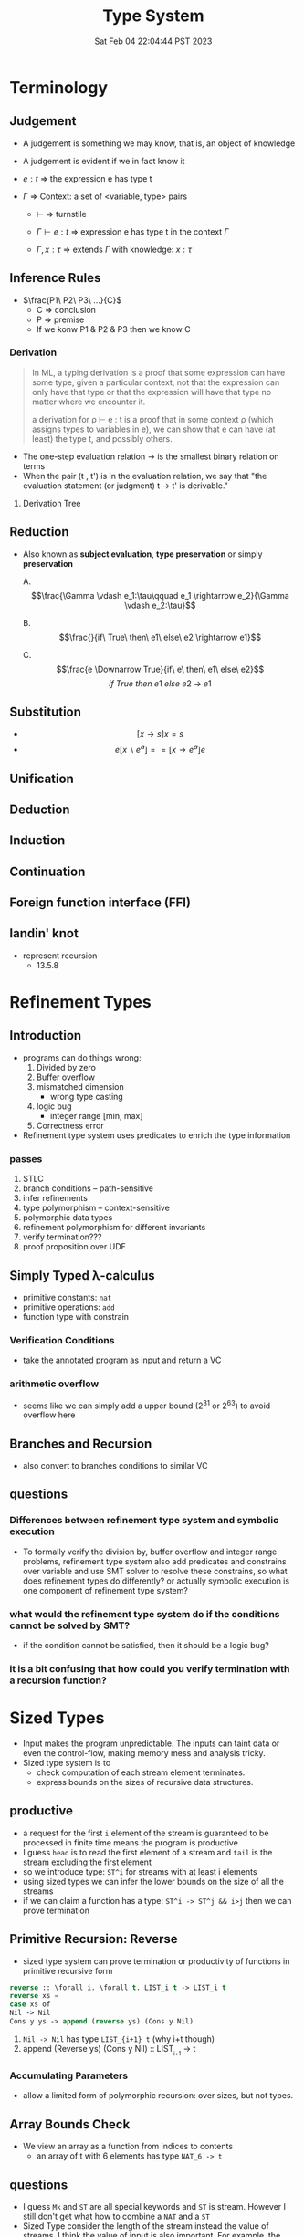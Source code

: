 #+title: Type System
#+date: Sat Feb 04 22:04:44 PST 2023
#+katex: true
#+STARTUP: latexpreview
#+summary: I don't know what is type system

* Terminology

** Judgement
- A judgement is something we may know, that is, an object of knowledge
- A judgement is evident if we in fact know it

- \(e:t\) \Rightarrow the expression e has type t

- \(\Gamma\) \Rightarrow Context: a set of <variable, type> pairs

  + \(\vdash\) \Rightarrow turnstile

  + \(\Gamma \vdash e : t\) \Rightarrow expression e has type t in the context \(\Gamma\)

  + \(\Gamma , x:\tau\) \Rightarrow extends \(\Gamma\) with knowledge: \(x:\tau\)

** Inference Rules

- \(\frac{P1\ P2\ P3\ ...}{C}\)
  + C \Rightarrow conclusion
  + P \Rightarrow premise
  + If we konw P1 & P2 & P3 then we know C


*** Derivation
#+begin_quote
In ML, a typing derivation is a proof that some expression can have some type, given a particular context, not that the expression can only have that type or that the expression will have that type no matter where we encounter it.

a derivation for ρ ⊢ e : t is a proof that in some context ρ (which assigns types to variables in e), we can show that e can have (at least) the type t, and possibly others.
#+end_quote

- The one-step evaluation relation → is the smallest binary relation on terms
- When the pair (t , t') is in the evaluation relation, we say that "the evaluation statement (or judgment) t → t' is derivable."

**** Derivation Tree
\begin{equation}
\notag \large \dfrac{\dfrac{\dfrac{x:Bool \in x: Bool}{x:Bool \vdash x:Bool}}{\vdash \lambda x:Bool . x : Bool \rightarrow Bool} \qquad \dfrac{}{\vdash true: Bool} }{\vdash (\lambda x: Bool.x )\ true: Bool}
\end{equation}

** Reduction
- Also known as *subject evaluation*, *type preservation* or simply *preservation*

  A. $$\frac{\Gamma \vdash e_1:\tau\qquad e_1 \rightarrow e_2}{\Gamma \vdash e_2:\tau}$$

  B. $$\frac{}{if\ True\ then\ e1\ else\ e2 \rightarrow e1}$$

  C. $$\frac{e \Downarrow True}{if\ e\ then\ e1\ else\ e2}$$ $${if\ True\ then\ e1\ else\ e2\ \rightarrow\ e1}$$

** Substitution

- $$[x \rightarrow s]x = s$$
- $$e[x \backslash e^a] == [ x \rightarrow e^a] e$$

\begin{align}
& [ x \rightarrow e^{'}](let y=e_1\; in\; e_2 ) \\
= & let y = [x \rightarrow e^{'}]e_1\; in\; [x \rightarrow e^{'}]e_2
\end{align}

** Unification

** Deduction

** Induction

** Continuation

** Foreign function interface (FFI)

** landin' knot
- represent recursion
  + 13.5.8

* Refinement Types

** Introduction
- programs can do things wrong:
  1. Divided by zero
  2. Buffer overflow
  3. mismatched dimension
     - wrong type casting
  4. logic bug
     - integer range [min, max]
  5. Correctness error
- Refinement type system uses predicates to enrich the type information

*** passes
1) STLC
2) branch conditions -- path-sensitive
3) infer refinements
4) type polymorphism -- context-sensitive
5) polymorphic data types
6) refinement polymorphism for different invariants
7) verify termination???
8) proof proposition over UDF

** Simply Typed \lambda-calculus
- primitive constants: =nat=
- primitive operations: =add=
- function type with constrain

*** Verification Conditions
- take the annotated program as input and return a VC

*** arithmetic overflow
- seems like we can simply add a upper bound (2^31 or 2^63) to avoid overflow here

** Branches and Recursion
- also convert to branches conditions to similar VC

** questions
*** Differences between refinement type system and symbolic execution
- To formally verify the division by, buffer overflow and integer range problems, refinement type system also add predicates and constrains over variable and use SMT solver to resolve these constrains, so what does refinement types do differently? or actually symbolic execution is one component of refinement type system?
*** what would the refinement type system do if the conditions cannot be solved by SMT?
- if the condition cannot be satisfied, then it should be a logic bug?
*** it is a bit confusing that how could you verify termination with a recursion function?

* Sized Types
- Input makes the program unpredictable. The inputs can taint data or even the control-flow, making memory mess and analysis tricky.
- Sized type system is to
  - check computation of each stream element terminates.
  - express bounds on the sizes of recursive data structures.

** productive
- a request for the first ~i~ element of the stream is guaranteed to be processed in finite time means the program is productive
- I guess =head= is to read the first element of a stream and =tail= is the stream excluding the first element
- so we introduce type: ~ST^i~ for streams with at least i elements
- using sized types we can infer the lower bounds on the size of all the streams
- if we can claim a function has a type: ~ST^i -> ST^j && i>j~ then we can prove termination

** Primitive Recursion: Reverse
- sized type system can prove termination or productivity of functions in primitive recursive form

#+begin_src lisp
reverse :: \forall i. \forall t. LIST_i t -> LIST_i t
reverse xs =
case xs of
Nil -> Nil
Cons y ys -> append (reverse ys) (Cons y Nil)
#+end_src

1. =Nil -> Nil= has type ~LIST_{i+1} t~ (why i+t though)
2. append (Reverse ys) (Cons y Nil) :: LIST_{_{i+1}} -> t

*** Accumulating Parameters
- allow a limited form of polymorphic recursion: over sizes, but not types.

** Array Bounds Check
- We view an array as a function from indices to contents
  - an array of t with 6 elements has type ~NAT_6 -> t~

** questions
- I guess ~Mk~ and ~ST~ are all special keywords and ~ST~ is stream. However I still don't get what how to combine a ~NAT~ and a ~ST~
- Sized Type consider the length of the stream instead the value of streams. I think the value of input is also important. For example, the Array Bounds Check problem, a common scenario is the array having a dynamic length (i.e. depends on input), and the length becomes unknown to tpye system. So if we want to constrain the input refinement type sounds more reasonable but it will probably become a SAT problem. Even though I feel memory allocation is still a conflict between efficiency and safety. If you allow dynamically length it is more tricky to prove the safety but you gain some flexibility. Is it possible to combine sized type and refinement type to check more security properties of the program?

* typing vs typechecking
- 顶不住了, 先看看中文文档吧 [[https://github.com/FrankHB/pl-docs/blob/master/zh-CN/typing-vs-typechecking.md][typing-vs-typechecking]]


** 本体论(Ontology)
- 类型是一种抽象的实体(entity)
- 类型不是名称

*** 类型 = 分类？
- 不是
- 不是为了对现有对象"分类", 因为被“分类”的对象都是先前毫无意义, 只是通过这个类型才确定的, 而且具有这样类型的值 *只可能有一种完全等价的* 构造方式, 这就是所谓的 ~unit type~ 的实例

*** 类型是什么
- 对于某个类型系统中的类型——这种人为设计中的一份子
- 类型系统的设计者或者类型的设计者（类型系统的用户）希望它是什么

*** 历史上的类型是什么
- [[https://zh.wikipedia.org/zh-cn/%E7%BD%97%E7%B4%A0%E6%82%96%E8%AE%BA][罗素悖论]] - [[https://zh.wikipedia.org/zh-cn/%E7%B1%BB%E5%9E%8B%E8%AE%BA][类型论]]
  - 任给一个性质(例如："年满三十岁"就是一个性质)，满足该性质的所有集合总可以组成一个集合
  - 设有一性质P，并以一性质函数表示：P(x)，且其中的自变量x有此特性： x \notin x，
    - 不是, x \notin x 是什么意思

- 我靠我一直觉得 PL 讲的 type 本质都应该是数学集合, 好像还是有点道理, 然而类型系统好像是集合论的上位(也许)替代

*** 类型的意义
- 各种类型论中, 并没有要求"类型"成为和某种领域外实体的对应, 以作为建模或"分类"的基础, 而仅仅是项 (term) 上关联的一些抽象实体

** 派生概念

*** 类型正确(Type Correctness)

- 符合期望

- 类型是开发者对数据、对实体属性的描述, 显式类型是开发者对于程序设计的理解和限定的直接描述
  - 原文对可读性和重构的考虑脱离实际
  - 使用 ~var~, ~auto~ 借用 Type inference 省去对数据的描述是让开发者在上下文中丢失对数据的理解, 且不便于第三方审阅代码; 在重构时, 考虑代码改动对数据, 对上下文的影响是非常重要且易错的环节, 显式类型要求开发者对语义的改变进行考虑(当然如果开发者匆匆掠过是另一个问题), 类型推断提供了开发便利但不利于保证程序正确性
  - 即使使用 ~var~, ~auto~ ，一个不可忽视的事实是, 编译器生成的 binary 并不包含 ~var~ 类型, 实际 runtime 类型有且只有一个具体类型(如果有 runtime type), 如果没有 runtime type 那么数据就只是纯粹的数据而不带任何限制, 这与源代码中 ~var~, ~auto~ 所表达的类型不匹配, 而开发者因代码和运行时的差异对程序行为做出错误预测是非常不理想的设计缺陷
  - 一个可以接受的选择是type system在编译前就将 ~auto~ 替换成具体类型

*** 类型识别(Type Identification)
- 要判断类型是否相同, 比较给定的表示类型的数据结构（类型标识）和已知类型的对应数据结构是否相等

*** 类型转换(Type Conversion)
- 强制(coercion) 是一种隐式转换
- 多态(ad-hoc polymorphism) 而和铸型(casting) 显式转换


*** 类型安全(Type Safety)
- 较常用的一种安全机制的基本思路是，定义类型是某个域(domain)中值的集合, 保证类型安全需要考察的值是否总是符合其对应类型的约束.
  - 判断对象语言描述的程序是否符合类型安全这项任务能被程序表达和实现(包括语言自身的实现, 如编译时的检查).
  - 这样, 类型安全可以视为某一些语言规则中蕴含的性质
  - 当语言的规则不足以保证它表达的任意操作产生的值属于规则事先指定的值的集合之内, 这些规则就不是安全的

- 安全一般考虑两个方面, 一个是 confidentiality, 一个是 integrity
  - 未定义行为说成类型不安全其实是符合安全的描述的, 对应 integrity 的 control-flow & information-flow integrity

*** 类型检查(Typechecking)
- 现实的类型安全一般通过在语言设计中由两类手段提供支持
  1. 语言的构造性规则限制不安全类型构造的表达 -- typing
  2. 语言对潜在不安全的表达进行额外的语义检查 -- type checking (广义地也能包含typing)

- 尽管一般实现 typechecking 蕴含解一个判定性问题 -- 即作用于代码上判断出一个表示 "通过" 或"不通过"的二元结果, 却并不一定表示接受或者拒绝接受程序
  - 一条语言规则不会因为实现要求附加其它行为或不要求任何可预测的行为 (所谓未定义行为) 而不适合归类为 typechecking 规则; 举例: C 的许多使用非兼容类型 (compatible type) 的值的操作是未定义行为, 这不是 typing, 而指定了作用于指针类型上的 typechecking

*** 静态/动态 类型
- 静态类型或者动态类型都和 typing 的时机有关; 而单纯静态/动态, 对彻底不提供类型系统设计的 typeless 的语言都可能说得通

*** 强类型
- 强类型 (strong type/strong typing/strongly typed)
- manifest typing/latent typing

* Dependent typing
# 依赖类型可对应于谓词逻辑中的全称量词和存在量词
- a dependent type is a type whose definition depends on a value
- dependent types are used to encode logic's quantifiers like "for all" and "there exists"

  # 依赖类型的两个常见实例是依赖函数类型（又称依赖乘积类型、Π-类型）和依赖值对类型（又称依赖总和类型、Σ-类型）
# - 一个依赖类型函数的返回值类型可以依赖于某个参数的具体值, 而非仅仅参数的类型
#   - 例如, 一个输入参数为整型值n的函数可能返回一个长度为n的数组; 一个依赖类型值对中的第二个值可以依赖于第一个值, 例如, 依赖类型可表示这样的类型: 它由一对整数组成, 其中的第二个数总是大于第一个数。

- Two common examples of dependent types are dependent functions, which correspond to "for all" and dependent pairs, which correspond to "there exists". The return type of a dependent function may depend on the value (not just type) of one of its arguments.

  # 确定两个依赖于值的类型的等价性需要涉及具体的计算，若允许在依赖类型中使用任意值的话，其类型检查将会成为不可判定问题；
- Deciding the equality of dependent types in a program may require computations. If arbitrary values are allowed in dependent types, then deciding type equality may involve deciding whether two arbitrary programs produce the same result
  - the decidability of type checking may depend on the given type theory's semantics of equality, that is, whether the type theory is intensional or extensional.

# 一些以证明辅助为主要目的的编程语言采用强函数式编程（total functional programming），这消除了停机问题，同时也意味着通过它们自身的核心语言无法实现任意无限递归，不是图灵完全的，如 Coq 和 Agda

** Formal definition
*** Π type
- dependent types are similar to the type of an indexed family of sets
- formally, given a type ~A: U~ in a universe of types ~U~, one may have a family of types ~B: A \to U~, which assigns to each term ~a: A~ a type ~B(a): U~. We say that the type ~B(a)~ varies with ~a~.
- A function whose type of return value varies with its argument (i.e. there is no fixed codomain) is a dependent function and the type of this function is called dependent product type, pi-type (Π type) or dependent function type.
  - Written as ~\Pi_{(x:A)} B(x)~
*** Σ type
- The dual of the dependent product type is the dependent pair type, dependent sum type, sigma-type
- If, in the universe of types ~U~, there is a type ~A: U~ and a family of types ~B: A \to U~, then there is a dependent pair type ~\sum_{x:A} B(x)~
- The dependent pair type captures the idea of an ordered pair where the type of the second term is dependent on the value of the first. If ~(a,b):\sum_{x:A}B(x)~ then ~a: A~ and ~b: B(a)~

** Extra reading
*** Extensional and intensional definitions

**** Intensional definition
- An intensional definition gives meaning to a term by specifying necessary and sufficient conditions for when the term should be used.
- intensional definitions are best used when something has a clearly defined set of properties, and they work well for terms that have too many referents to list in an extensional definition.

**** Extensional definition
- An extensional definition gives meaning to a term by specifying its extension, that is, every object that falls under the definition of the term in question.
- An explicit listing of the extension, which is only possible for finite sets and only practical for relatively small sets, is a type of enumerative definition.
- Extensional definitions are used when listing examples would give more applicable information than other types of definition, and where listing the members of a set tells the questioner enough about the nature of that set.

#+begin_quote
A fundamental distinction is extensional vs intensional type theory. In extensional type theory, definitional (i.e., computational) equality is not distinguished from propositional equality, which requires proof. As a consequence type checking becomes undecidable in extensional type theory because programs in the theory might not terminate. For example, such a theory allows one to give a type to the Y-combinator; a detailed example of this can be found in Nordstöm and Petersson Programming in Martin-Löf's Type Theory.[2] However, this does not prevent extensional type theory from being a basis for a practical tool; for example, NuPRL is based on extensional type theory.
#+end_quote

*** intuitionistic logic
- In the semantics of classical logic, propositional formulae are assigned truth values from the two-element set ~\top, \bot~ ("true" and "false" respectively)
  - This is referred to as the 'law of excluded middle', because it excludes the possibility of any truth value besides 'true' or 'false'
- Propositional formulae in intuitionistic logic are not assigned a definite truth value and are only considered "true" when we have direct evidence, hence proof.
- if there is a constructive proof that an object exists, that constructive proof may be used as an algorithm for generating an example of that object, a principle known as the Curry–Howard correspondence between proofs and algorithms.
- the double negation of the law is retained as a tautology of the system: that is, it is a theorem that ~\neg(\neg (P \vee \neg P))~ regardless of the proposition ~P~
- In intuitionistic logic, only ~P \rightarrow \neg\neg P~ is theorem, ~\neg\neg P \rightarrow P~ is not

*** First-order logic
- First-order logic—also known as predicate logic, quantificational logic, and first-order predicate calculus
- Predicate logic is an extension of propositional logic, adding quantifiers.


*** Curry–Howard correspondence
- Curry–Howard correspondence (also known as the Curry–Howard isomorphism or equivalence) is the direct relationship between computer programs and mathematical proofs.
  - A proof is a program, and the formula it proves is the type for the program


**** General formulation

| Logic side                             | Programming side                             |
| universal quantification               | generalised product type (Π type)            |
| existential                            | quantification generalised sum type (Σ type) |
| implication                            | function type                                |
| conjunction                            | product type                                 |
| disjunction                            | sum type                                     |
| true formula                           | unit type or top type                        |
| false formula                          | empty type or bottom type                    |
| hypotheses                             | free variables                               |
| implication elimination (modus ponens) | application                                  |
| implication introduction               | abstraction                                  |
| assumption                             | variable                                     |
| axiom schemes                          | combinators                                  |
| modus ponens                           | application                                  |
| deduction theorem                      | abstraction elimination                      |

**** Hilbert-style deduction systems

***** axiom schemes
1. α → (β → α)
   A. K: \lambda xy.x
2. (α → (β → γ)) → ((α → β) → (α → γ))
   A. S: \lambda xyz.(x z (y z))

***** formalization
- Let Γ be a finite collection of formulas, considered as hypotheses. Then δ is derivable from Γ, denoted Γ ⊢ δ, in the following cases:
  A) δ is an hypothesis, i.e. it is a formula of Γ,
  B) δ is an instance of an axiom scheme; i.e., under the most common axiom system:
     a) δ has the form α → (β → α), or
     b) δ has the form (α → (β → γ)) → ((α → β) → (α → γ)),
  C) δ follows by deduction, i.e., for some α, both α → δ and α are already derivable from Γ (this is the rule of modus ponens)


* From System F to Typed Assembly Language
** abstract
- type-preserving transformation from the System-F to Typed Assembly Language (TAL)
- admit low-level compiler optimization
- CPS & A polymorphic closure conversion phases
- Get type-correct source program and map it to type-correct ASM
- Compiler
*** question
- _suitable for use in systems where untrusted and potentially malicious code must be checked for safety before execution._ but in untrusted environment usually we could only access binary without source code
- CPS conversion, closure conversion, unboxing, subsumption elimination, or region inference
** introduction
- some type information are lost
- admits most conventional low-level optimizations such as
  1. global register allocation
  2. copy propagation
  3. constant folding
  4. dead-code elimination.
- [ ] _Except for a small number of atomic code patterns_. What patterns?
- support code motion
  1. instruction scheduling
  2. common-subexpression
  3. elimination
  4. loop-invariant removal
- not support
  1. run-time code generation
  2. intensional polymorphism
  3. array bounds check elimination
*** SPIN
- type-check in Linux kernel
** overview
*** TAL
*** type-preserving compiler
**** workflow
1. \lambda^F -> CPS conversion
2. \lambda^k -> Closure conversion
3. \lambda^C -> Hoisting
4. \lambda^H -> Allocation
5. \lambda^A -> Code Generation
** System-F
- polymorphic \lambda-calculus
** CPS
- continuation passnig style -- eliminates the need for a control stack
- all unconditional control transfer: function invocation and return are achieved via function call.
** \lambda^K
- \lambda^K consists of a series of let bindings followed by a function call
- only one abstraction for both type and value variables
- [ ] halt?
- functions do not return values but it just jumps
- expression never return values
- ∆; Γ ⊢_K e indicates that the term e is well formed
*** Translation
- ~K_exp 〚 e 〛~  takes a continuation k, computes the value of e and hands that value to k
- [ ] variable capture?
- [ ] can all STLC be transformed into CPS?
- a realistic CPS-converter would eliminate "administrative" redices and optimize tail recursion
** Simplified polymorphic closure conversion
- Making closure explicit and therby separating program code from data
  1. [ ] rewrite functions so that there is no free varaibles. how?
     A. function calls are performed by calling code with the environment as an addtional argument
  2. hoisting: lift the code blocks to the top of the program
  3. adopt the type-erasure interpretation of polymorphism which substitude the free type variables directly into code blocks
*** Translation
- ~C〚·〛~: \beta represent the type of the value environment for the closure
*** Hoisting
- =fix= is no longer a value form.
- code blocks are defined by =letrec= prefix
- [ ] =letrec= and mutually recursive and CPS?
** Explicit allocation
- eliminate the value form for tuples
- introduce new declaration forms for allocating and initializing tuples
  - n-element tuple can be separated into an allocation and n initialization
*** Translation
- [ ] memory layout of nested structure?
** Typed Assembly language
- simultaneously abstract
  1. a type environment
  2. a set of type arguments
  3. a set of value arguments
- assume an infinite supply of registers
  - if it is finite, spilling registers into a tuple and reloading values from this tuple
- distinguishable labels and registers
*** TAL syntax
- TAL machine state:
  1. heap
  2. register file
  3. instructions
*** TAL Operational Semantics
- a type-erasure interpretation does not erase the type from the semantics
*** TAL Static Semantics
- specify when programs are well formed and ensure the program will not get stuck
- formation judgments are for heaps + register file + instructions
*** Code generation
- For translation of function types, registers are assigned to value arguments
  - x = v \Rightarrow mov r_x, v
  - x = v_1 P v_2 \Rightarrow mov r_x, v1; arith r_x, r_x, v_2
  - if0(v, e_1, e_2) \Rightarrow mov r_tmp, v; bnz r_tmp, \ell[α]; I_1
  - ...
** Optimization
- how to reason the soundness of optimization?
  - measure the equivalence?
  - imaging a code snippet as a block-box ~B~. after some optimization, we can get a block-box ~B'~ which generates exactly some output as ~B~ for arbitrary input but require less latency.
  - that sounds so weird how could know what attributes are lost or kept during the optimization?
